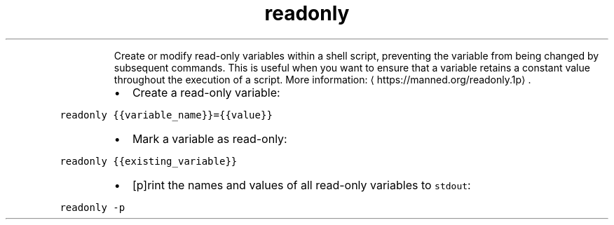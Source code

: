 .TH readonly
.PP
.RS
Create or modify read\-only variables within a shell script, preventing the variable from being changed by subsequent commands.
This is useful when you want to ensure that a variable retains a constant value throughout the execution of a script.
More information: \[la]https://manned.org/readonly.1p\[ra]\&.
.RE
.RS
.IP \(bu 2
Create a read\-only variable:
.RE
.PP
\fB\fCreadonly {{variable_name}}={{value}}\fR
.RS
.IP \(bu 2
Mark a variable as read\-only:
.RE
.PP
\fB\fCreadonly {{existing_variable}}\fR
.RS
.IP \(bu 2
[p]rint the names and values of all read\-only variables to \fB\fCstdout\fR:
.RE
.PP
\fB\fCreadonly \-p\fR
